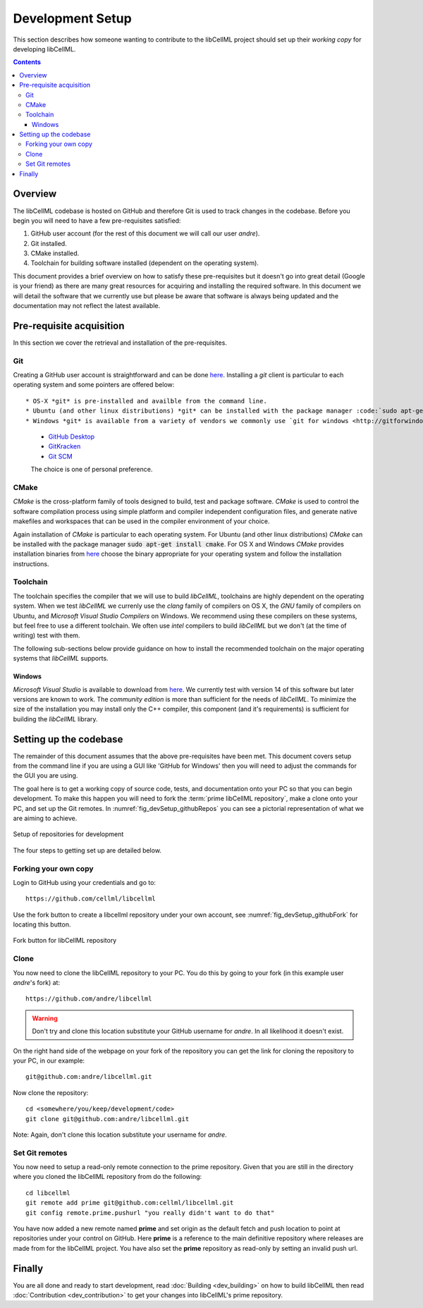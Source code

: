 .. Developer Setup for libCellML

=================
Development Setup
=================

This section describes how someone wanting to contribute to the libCellML project should set up their *working copy* for developing libCellML.

.. contents::

Overview
========

The libCellML codebase is hosted on GitHub and therefore Git is used to track changes in the codebase.  Before you begin you will need to have a few pre-requisites satisfied:

#. GitHub user account (for the rest of this document we will call our user *andre*).
#. Git installed.
#. CMake installed.
#. Toolchain for building software installed (dependent on the operating system).

This document provides a brief overview on how to satisfy these pre-requisites but it doesn't go into great detail (Google is your friend) as there are many great resources for acquiring and installing the required software.  In this document we will detail the software that we currently use but please be aware that software is always being updated and the documentation may not reflect the latest available.

Pre-requisite acquisition
=========================

In this section we cover the retrieval and installation of the pre-requisites.

Git
---

Creating a GitHub user account is straightforward and can be done `here <https://github.com/join>`_.  Installing a *git* client is particular to each operating system and some pointers are offered below::

* OS-X *git* is pre-installed and availble from the command line.
* Ubuntu (and other linux distributions) *git* can be installed with the package manager :code:`sudo apt-get install git`.
* Windows *git* is available from a variety of vendors we commonly use `git for windows <http://gitforwindows.org/>`_, but other popular *git* implementations are:

  * `GitHub Desktop <https://desktop.github.com/>`_
  * `GitKracken <https://www.gitkraken.com/>`_
  * `Git SCM <https://git-scm.com/>`_

  The choice is one of personal preference.

CMake
-----

*CMake* is the cross-platform family of tools designed to build, test and package software.  *CMake* is used to control the software compilation process using simple platform and compiler independent configuration files, and generate native makefiles and workspaces that can be used in the compiler environment of your choice.

Again installation of *CMake* is particular to each operating system.  For Ubuntu (and other linux distributions) *CMake* can be installed with the package manager :code:`sudo apt-get install cmake`.  For OS X and Windows *CMake* provides installation binaries from `here <https://cmake.org/download/>`_ choose the binary appropriate for your operating system and follow the installation instructions.

Toolchain
---------

The toolchain specifies the compiler that we will use to build *libCellML*, toolchains are highly dependent on the operating system.  When we test *libCellML* we currenly use the *clang* family of compilers on OS X, the *GNU* family of compilers on Ubuntu, and *Microsoft Visual Studio Compilers* on Windows.  We recommend using these compilers on these systems, but feel free to use a different toolchain.  We often use *intel* compilers to build *libCellML* but we don't (at the time of writing) test with them.

The following sub-sections below provide guidance on how to install the recommended toolchain on the major operating systems that *libCellML* supports.

Windows
+++++++

*Microsoft Visual Studio* is available to download from `here <https://www.visualstudio.com/downloads/>`_.  We currently test with version 14 of this software but later versions are known to work.  The *community edition* is more than sufficient for the needs of *libCellML*.  To minimize the size of the installation you may install only the C++ compiler, this component (and it's requirements) is sufficient for building the *libCellML* library.

Setting up the codebase
=======================

The remainder of this document assumes that the above pre-requisites have been met.  This document covers setup from the command line if you are using a GUI like 'GitHub for Windows' then you will need to adjust the commands for the GUI you are using.

The goal here is to get a working copy of source code, tests, and documentation onto your PC so that you can begin development.  To make this happen you will need to fork the :term:`prime libCellML repository`, make a clone onto your PC, and set up the Git remotes.  In :numref:`fig_devSetup_githubRepos` you can see a pictorial representation of what we are aiming to achieve.

.. _fig_devSetup_githubRepos:

.. figure:: images/libCellMLProcesses-GitHubRepos.png
   :align: center
   :alt: Setup of Git repositories

   Setup of repositories for development

The four steps to getting set up are detailed below.

Forking your own copy
---------------------

Login to GitHub using your credentials and go to::

   https://github.com/cellml/libcellml

Use the fork button to create a libcellml repository under your own account, see :numref:`fig_devSetup_githubFork` for locating this button.

.. _fig_devSetup_githubFork:

.. figure:: images/libCellMLProcesses-GitHubForkButton.png
   :align: center
   :alt: Fork button of libCellML repository

   Fork button for libCellML repository

Clone
-----

You now need to clone the libCellML repository to your PC.  You do this by going to your fork (in this example user *andre*'s fork) at::

   https://github.com/andre/libcellml

.. warning::

   Don't try and clone this location substitute your GitHub username for *andre*.  In all likelihood it doesn't exist.

On the right hand side of the webpage on your fork of the repository you can get the link for cloning the repository to your PC, in our example::

        git@github.com:andre/libcellml.git

Now clone the repository::

        cd <somewhere/you/keep/development/code>
        git clone git@github.com:andre/libcellml.git

Note: Again, don't clone this location substitute your username for *andre*.

Set Git remotes
---------------

You now need to setup a read-only remote connection to the prime repository.  Given that you are still in the directory where you cloned the libCellML repository from do the following::

   cd libcellml
   git remote add prime git@github.com:cellml/libcellml.git
   git config remote.prime.pushurl "you really didn't want to do that"

You have now added a new remote named **prime** and set origin as the default fetch and push location to point at repositories under your control on GitHub.  Here **prime** is a reference to the main definitive repository where releases are made from for the libCellML project.  You have also set the **prime** repository as read-only by setting an invalid push url.

Finally
=======

You are all done and ready to start development, read :doc:`Building <dev_building>` on how to build libCellML then read :doc:`Contribution <dev_contribution>` to get your changes into libCellML's prime repository.


